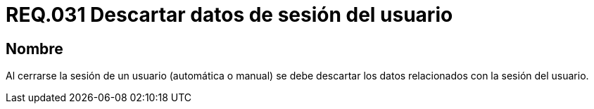 :slug: rules/031/
:category: rules
:description: En el presente documento se detallan los requerimientos de seguridad relacionados al manejo de sesiones y variables de sesión de las aplicaciones. Por lo tanto, se recomienda que una vez cerrada la sesión del usuario, el sistema elimine toda la información relacionada a este.
:keywords: Sistema, Cerrar, Sesión, Descartar, Usuario, Datos.
:rules: yes

= REQ.031 Descartar datos de sesión del usuario

== Nombre

Al cerrarse la sesión de un usuario (automática o manual)
se debe descartar los datos relacionados con la sesión del usuario.
